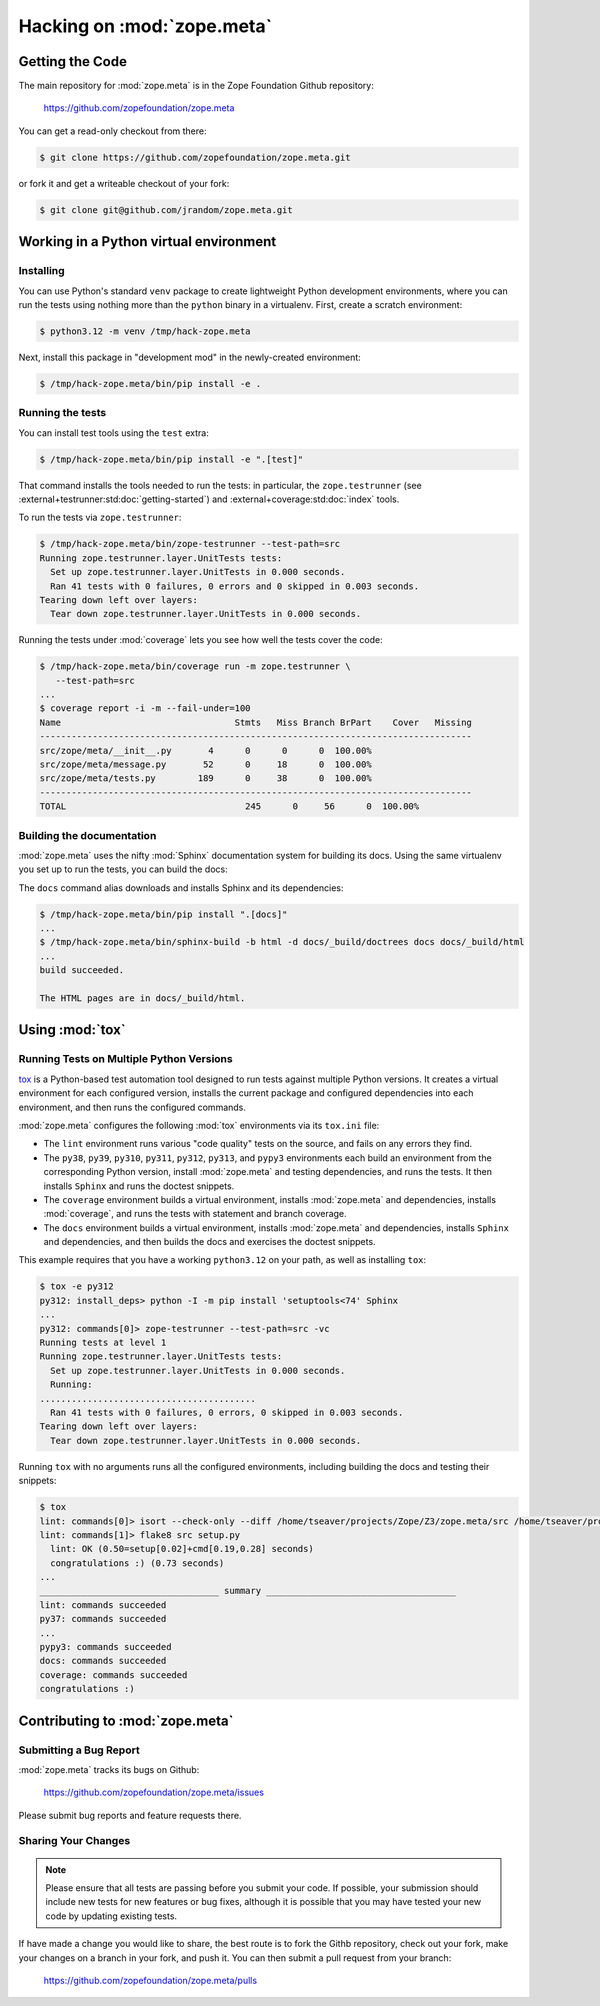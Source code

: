 Hacking on :mod:`zope.meta`
===========================


Getting the Code
################

The main repository for :mod:`zope.meta` is in the Zope Foundation
Github repository:

  https://github.com/zopefoundation/zope.meta

You can get a read-only checkout from there:

.. code-block:: sh

   $ git clone https://github.com/zopefoundation/zope.meta.git

or fork it and get a writeable checkout of your fork:

.. code-block:: sh

   $ git clone git@github.com/jrandom/zope.meta.git


Working in a Python virtual environment
#######################################

Installing
----------

You can use Python's standard ``venv`` package to create lightweight Python
development environments, where you can run the tests using nothing more
than the ``python`` binary in a virtualenv.  First, create a scratch
environment:

.. code-block:: sh

   $ python3.12 -m venv /tmp/hack-zope.meta

Next, install this package in "development mod" in the newly-created
environment:

.. code-block:: sh

   $ /tmp/hack-zope.meta/bin/pip install -e .

Running the tests
-----------------

You can install test tools using the ``test`` extra:

.. code-block:: sh

   $ /tmp/hack-zope.meta/bin/pip install -e ".[test]"


That command installs the tools needed to run
the tests:  in particular, the ``zope.testrunner`` (see
:external+testrunner:std:doc:`getting-started`) and
:external+coverage:std:doc:`index` tools.

To run the tests via ``zope.testrunner``:

.. code-block:: sh

   $ /tmp/hack-zope.meta/bin/zope-testrunner --test-path=src
   Running zope.testrunner.layer.UnitTests tests:
     Set up zope.testrunner.layer.UnitTests in 0.000 seconds.
     Ran 41 tests with 0 failures, 0 errors and 0 skipped in 0.003 seconds.
   Tearing down left over layers:
     Tear down zope.testrunner.layer.UnitTests in 0.000 seconds.

Running the tests under :mod:`coverage` lets you see how well the tests
cover the code:

.. code-block:: sh

   $ /tmp/hack-zope.meta/bin/coverage run -m zope.testrunner \
      --test-path=src
   ...
   $ coverage report -i -m --fail-under=100
   Name                                 Stmts   Miss Branch BrPart    Cover   Missing
   ----------------------------------------------------------------------------------
   src/zope/meta/__init__.py       4      0      0      0  100.00%
   src/zope/meta/message.py       52      0     18      0  100.00%
   src/zope/meta/tests.py        189      0     38      0  100.00%
   ----------------------------------------------------------------------------------
   TOTAL                                  245      0     56      0  100.00%


Building the documentation
--------------------------

:mod:`zope.meta` uses the nifty :mod:`Sphinx` documentation system
for building its docs.  Using the same virtualenv you set up to run the
tests, you can build the docs:

The ``docs`` command alias downloads and installs Sphinx and its dependencies:

.. code-block:: sh

   $ /tmp/hack-zope.meta/bin/pip install ".[docs]"
   ...
   $ /tmp/hack-zope.meta/bin/sphinx-build -b html -d docs/_build/doctrees docs docs/_build/html
   ...
   build succeeded.

   The HTML pages are in docs/_build/html.


Using :mod:`tox`
################


Running Tests on Multiple Python Versions
-----------------------------------------

`tox <http://tox.testrun.org/latest/>`_ is a Python-based test automation
tool designed to run tests against multiple Python versions.  It creates
a virtual environment for each configured version, installs the current
package and configured dependencies into each environment, and then runs the
configured commands.
   
:mod:`zope.meta` configures the following :mod:`tox` environments via
its ``tox.ini`` file:

- The ``lint`` environment runs various "code quality" tests on the source,
  and fails on any errors they find.

- The ``py38``, ``py39``, ``py310``, ``py311``, ``py312``, ``py313``, and
  ``pypy3`` environments each build an environment from the corresponding
  Python version, install :mod:`zope.meta` and testing dependencies,
  and runs the tests.  It then installs ``Sphinx`` and runs the doctest
  snippets.

- The ``coverage`` environment builds a virtual environment,
  installs :mod:`zope.meta` and dependencies, installs
  :mod:`coverage`, and runs the tests with statement and branch
  coverage.

- The ``docs`` environment builds a virtual environment, installs
  :mod:`zope.meta` and dependencies, installs ``Sphinx`` and
  dependencies, and then builds the docs and exercises the doctest snippets.

This example requires that you have a working ``python3.12`` on your path,
as well as installing ``tox``:

.. code-block:: sh

   $ tox -e py312
   py312: install_deps> python -I -m pip install 'setuptools<74' Sphinx
   ...
   py312: commands[0]> zope-testrunner --test-path=src -vc
   Running tests at level 1
   Running zope.testrunner.layer.UnitTests tests:
     Set up zope.testrunner.layer.UnitTests in 0.000 seconds.
     Running:
   .........................................
     Ran 41 tests with 0 failures, 0 errors, 0 skipped in 0.003 seconds.
   Tearing down left over layers:
     Tear down zope.testrunner.layer.UnitTests in 0.000 seconds.

Running ``tox`` with no arguments runs all the configured environments,
including building the docs and testing their snippets:

.. code-block:: sh

   $ tox
   lint: commands[0]> isort --check-only --diff /home/tseaver/projects/Zope/Z3/zope.meta/src /home/tseaver/projects/Zope/Z3/zope.meta/setup.py
   lint: commands[1]> flake8 src setup.py
     lint: OK (0.50=setup[0.02]+cmd[0.19,0.28] seconds)
     congratulations :) (0.73 seconds)
   ...
   __________________________________ summary ____________________________________
   lint: commands succeeded
   py37: commands succeeded
   ...
   pypy3: commands succeeded
   docs: commands succeeded
   coverage: commands succeeded
   congratulations :)


Contributing to :mod:`zope.meta`
################################

Submitting a Bug Report
-----------------------

:mod:`zope.meta` tracks its bugs on Github:

  https://github.com/zopefoundation/zope.meta/issues

Please submit bug reports and feature requests there.

Sharing Your Changes
--------------------

.. note::

   Please ensure that all tests are passing before you submit your code.
   If possible, your submission should include new tests for new features
   or bug fixes, although it is possible that you may have tested your
   new code by updating existing tests.

If have made a change you would like to share, the best route is to fork
the Githb repository, check out your fork, make your changes on a branch
in your fork, and push it.  You can then submit a pull request from your
branch:

  https://github.com/zopefoundation/zope.meta/pulls
